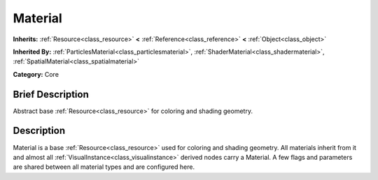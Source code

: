 .. Generated automatically by doc/tools/makerst.py in Godot's source tree.
.. DO NOT EDIT THIS FILE, but the doc/base/classes.xml source instead.

.. _class_Material:

Material
========

**Inherits:** :ref:`Resource<class_resource>` **<** :ref:`Reference<class_reference>` **<** :ref:`Object<class_object>`

**Inherited By:** :ref:`ParticlesMaterial<class_particlesmaterial>`, :ref:`ShaderMaterial<class_shadermaterial>`, :ref:`SpatialMaterial<class_spatialmaterial>`

**Category:** Core

Brief Description
-----------------

Abstract base :ref:`Resource<class_resource>` for coloring and shading geometry.

Description
-----------

Material is a base :ref:`Resource<class_resource>` used for coloring and shading geometry. All materials inherit from it and almost all :ref:`VisualInstance<class_visualinstance>` derived nodes carry a Material. A few flags and parameters are shared between all material types and are configured here.

